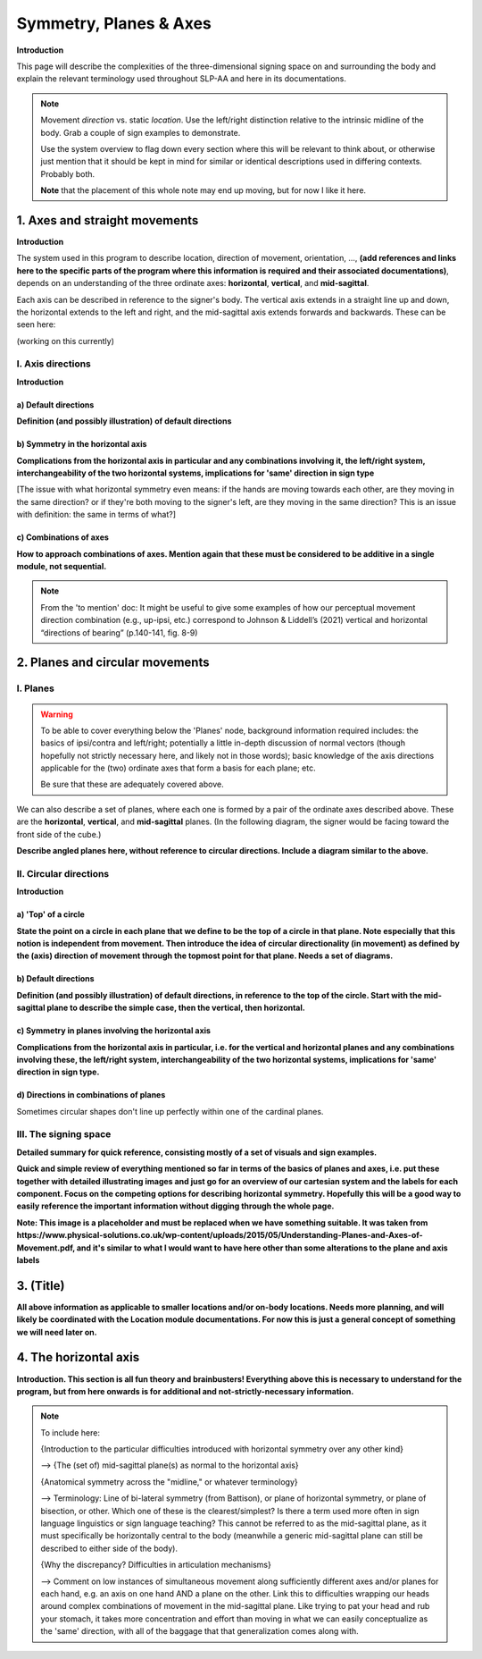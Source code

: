 .. todo::
    sign example pair for (dynamic) direction and (static) location
    sign examples for each axis direction, plane, and circular directionality 
        - should be doubled from the movement docs, not a new set of examples
    replace the placeholder image currently in the 'summary' section
    amend the angled circular directions image to include the top of the circle for each plane
    diagrams
        - full, detailed overview of axes and planes
        - combination of axes
        - angled planes (no circular direction)
        - top of a circle 
        - circular directions (including top of the circle)
    fill in missing descriptions
    references?

.. comment:: 
    The documentations guidelines outline the information to be represented on this page as a general explanation of body geography, symmetry, planes, axes, the 'top' of a circle in each plane, **anatomical position (?)**, and ipsi-contra definitions.
    
.. comment::
    From sign type: "Everything is mirrored / in phase" should be selected if location, handshape, and orientation are all mirrored / in phase (synchronized). Signs are considered to be mirrored / in phase when both hands have the same specification at the same time; signs are considered to be not mirrored / out of phase when the hands have opposite specifications at the same time; see :ref:`signing space<signing_space_page>` for more information.
    
.. comment::
    Note that we don't prescribe how the system of planes and axes must be defined in terms of their relation to the signer. There is freedom for an interpretation of relative planes both through the relative orientation system and because the set of planes need not be rigidly defined. (For example, if a signer changes position or moves part of their body in a different direction, the sign directions can apply as usual to the signer's altered position.)

.. _signing_space_page:

***********************
Symmetry, Planes & Axes
***********************

**Introduction**

This page will describe the complexities of the three-dimensional signing space on and surrounding the body and explain the relevant terminology used throughout SLP-AA and here in its documentations.

.. note::
    Movement *direction* vs. static *location*. Use the left/right distinction relative to the intrinsic midline of the body. Grab a couple of sign examples to demonstrate. 
    
    Use the system overview to flag down every section where this will be relevant to think about, or otherwise just mention that it should be kept in mind for similar or identical descriptions used in differing contexts. Probably both.
    
    **Note** that the placement of this whole note may end up moving, but for now I like it here.

.. _axes_entry:

1. Axes and straight movements
``````````````````````````````

**Introduction**

The system used in this program to describe location, direction of movement, orientation, ..., **(add references and links here to the specific parts of the program where this information is required and their associated documentations)**, depends on an understanding of the three ordinate axes: **horizontal**, **vertical**, and **mid-sagittal**.

Each axis can be described in reference to the signer's body. The vertical axis extends in a straight line up and down, the horizontal extends to the left and right, and the mid-sagittal axis extends forwards and backwards. These can be seen here:

(working on this currently)

.. comment::
    .. image:: images/shared_axes.png
        :width: 750
        :align: left
        
.. _axis_directions:

I. Axis directions
==================

**Introduction**

.. _axis_default:

a) Default directions
~~~~~~~~~~~~~~~~~~~~~

**Definition (and possibly illustration) of default directions**

.. _axis_symmetry:

b) Symmetry in the horizontal axis
~~~~~~~~~~~~~~~~~~~~~~~~~~~~~~~~~~

**Complications from the horizontal axis in particular and any combinations involving it, the left/right system, interchangeability of the two horizontal systems, implications for 'same' direction in sign type**

[The issue with what horizontal symmetry even means: if the hands are moving towards each other, are they moving in the same direction? or if they're both moving to the signer's left, are they moving in the same direction? This is an issue with definition: the same in terms of what?]

.. comment::
    From the 'to mention' doc: One example of where right-left rather than ipsi-contra distinction is useful, if not necessary, is indicating (referential?) signs, as described in Johnson & Liddell 2021 (p. 136-138). Maybe give this example?

.. _combinations_axes:

c) Combinations of axes
~~~~~~~~~~~~~~~~~~~~~~~

**How to approach combinations of axes. Mention again that these must be considered to be additive in a single module, not sequential.**

.. comment::
    Keep in mind that a single module is meant to convey only one direction of movement, so selecting a combination of axes should be interpreted as a diagonal or angled movement with all of the selected directions applying simultaneously. See the note on :ref:`combinations of axes<combinations_axes>` for a visual description of how this works. For sequential movements along different axes, you should create multiple movement modules and use the :ref:`x-slot visualization window<sign_summary>` to assign a temporal order to the movement sequence.
    
    `FOCUS <https://asl-lex.org/visualization/?sign=focus>`_

.. note::
    From the 'to mention' doc: It might be useful to give some examples of how our perceptual movement direction combination (e.g., up-ipsi, etc.) correspond to Johnson & Liddell’s (2021) vertical and horizontal “directions of bearing” (p.140-141, fig. 8-9)

.. comment::
    It is **possible**, though perhaps too technically involved, to include notions like: sets of parallel planes; normal vectors; spans; cartesian coordinate triples in space; movement vector triples in space; etc.
    
    It is **likely** that we will need to include notions like: direction of movement relative to an arbitrary starting point; vectors parallel to/able to form bases for ordinate axes (and later planes); vector addition/combinations of axes; etc.

.. _planes_entry:

2. Planes and circular movements
````````````````````````````````

.. _planes_section:

I. Planes
=========

.. warning::
    To be able to cover everything below the 'Planes' node, background information required includes: the basics of ipsi/contra and left/right; potentially a little in-depth discussion of normal vectors (though hopefully not strictly necessary here, and likely not in those words); basic knowledge of the axis directions applicable for the (two) ordinate axes that form a basis for each plane; etc.
    
    Be sure that these are adequately covered above.

We can also describe a set of planes, where each one is formed by a pair of the ordinate axes described above. These are the **horizontal**, **vertical**, and **mid-sagittal** planes. (In the following diagram, the signer would be facing toward the front side of the cube.)

.. image:: images/shared_planes.png
    :width: 750
    :align: left
        
**Describe angled planes here, without reference to circular directions. Include a diagram similar to the above.**

.. _circular_directions:

II. Circular directions
=======================

**Introduction**

.. _top_of_circle:

a) 'Top' of a circle
~~~~~~~~~~~~~~~~~~~~

**State the point on a circle in each plane that we define to be the top of a circle in that plane. Note especially that this notion is independent from movement. Then introduce the idea of circular directionality (in movement) as defined by the (axis) direction of movement through the topmost point for that plane. Needs a set of diagrams.**

.. _plane_default:

b) Default directions
~~~~~~~~~~~~~~~~~~~~~

**Definition (and possibly illustration) of default directions, in reference to the top of the circle. Start with the mid-sagittal plane to describe the simple case, then the vertical, then horizontal.**

.. _plane_symmetry:

c) Symmetry in planes involving the horizontal axis
~~~~~~~~~~~~~~~~~~~~~~~~~~~~~~~~~~~~~~~~~~~~~~~~~~~

.. comment::
    Check the most current language in the movement page to see if this heading should be altered
    
**Complications from the horizontal axis in particular, i.e. for the vertical and horizontal planes and any combinations involving these, the left/right system, interchangeability of the two horizontal systems, implications for 'same' direction in sign type.**

.. _circular_combinations:

d) Directions in combinations of planes
~~~~~~~~~~~~~~~~~~~~~~~~~~~~~~~~~~~~~~~

Sometimes circular shapes don't line up perfectly within one of the cardinal planes. 

.. comment::
    Keep in mind that a single module is meant to convey only one direction of movement, so selecting a combination of planes should be interpreted as a diagonal or angled movement with all of the selected planes (and circular directions, if applicable) applying simultaneously. See the description of :ref:`combinations of planes<planes_entry>` and :ref:`angled circular directions<circular_combinations>` for a visual description of how this works. For sequential movements in different planes, you should create multiple movement modules and use the :ref:`x-slot visualization window<sign_summary>` to assign a temporal order to the movement sequence.
    
    `SOCIALIZE <https://www.handspeak.com/word/index.php?id=2014>`_

.. image:: images/mov_combinations_of_planes.png
    :width: 750
    :align: left

.. _symmetry_review:

III. The signing space
======================

**Detailed summary for quick reference, consisting mostly of a set of visuals and sign examples.**

**Quick and simple review of everything mentioned so far in terms of the basics of planes and axes, i.e. put these together with detailed illustrating images and just go for an overview of our cartesian system and the labels for each component. Focus on the competing options for describing horizontal symmetry. Hopefully this will be a good way to easily reference the important information without digging through the whole page.**

.. image:: images/shared_axes_and_planes.png
    :width: 750
    :align: left

**Note: This image is a placeholder and must be replaced when we have something suitable. It was taken from https://www.physical-solutions.co.uk/wp-content/uploads/2015/05/Understanding-Planes-and-Axes-of-Movement.pdf, and it's similar to what I would want to have here other than some alterations to the plane and axis labels**

.. _tbd_location_symmetry:

3. (Title)
```````````

**All above information as applicable to smaller locations and/or on-body locations. Needs more planning, and will likely be coordinated with the Location module documentations. For now this is just a general concept of something we will need later on.**

.. _symmetry_puzzle:

4. The horizontal axis
``````````````````````

**Introduction. This section is all fun theory and brainbusters! Everything above this is necessary to understand for the program, but from here onwards is for additional and not-strictly-necessary information.**

.. note::
    To include here:
    
    {Introduction to the particular difficulties introduced with horizontal symmetry over any other kind}
    
    -->    {The (set of) mid-sagittal plane(s) as normal to the horizontal axis}
        
    {Anatomical symmetry across the "midline," or whatever terminology}
    
    -->    Terminology: Line of bi-lateral symmetry (from Battison), or plane of horizontal symmetry, or plane of bisection, or other. Which one of these is the clearest/simplest? Is there a term used more often in sign language linguistics or sign language teaching? This cannot be referred to as the mid-sagittal plane, as it must specifically be horizontally central to the body (meanwhile a generic mid-sagittal plane can still be described to either side of the body).
    
    {Why the discrepancy? Difficulties in articulation mechanisms}
    
    --> Comment on low instances of simultaneous movement along sufficiently different axes and/or planes for each hand, e.g. an axis on one hand AND a plane on the other. Link this to difficulties wrapping our heads around complex combinations of movement in the mid-sagittal plane. Like trying to pat your head and rub your stomach, it takes more concentration and effort than moving in what we can easily conceptualize as the 'same' direction, with all of the baggage that that generalization comes along with.

